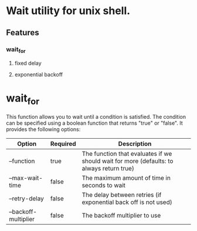 * Wait utility for unix shell.

** Features
*** wait_for   
**** fixed delay
**** exponential backoff

    
* wait_for

  This function allows you to wait until a condition is satisfied. The condition can be specified using a boolean function that returns "true" or "false".
  It provides the following options:

  | Option               | Required | Description                                                                              |
  |----------------------+----------+------------------------------------------------------------------------------------------|
  | --function           | true     | The function that evaluates if we should wait for more (defaults: to always return true) |
  | --max-wait-time      | false    | The maximum amount of time in seconds to wait                                            |
  | --retry-delay        | false    | The delay between retries (if exponential back off is not used)                          |
  | --backoff-multiplier | false    | The backoff multiplier to use                                                            |


